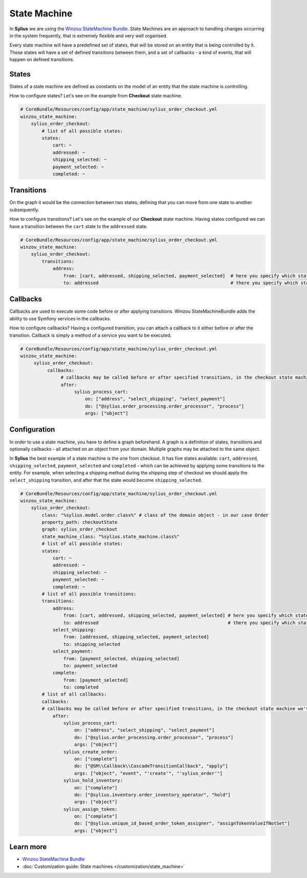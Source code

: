 .. index::
   single: State Machine

State Machine
=============

In **Sylius** we are using the `Winzou StateMachine Bundle <https://github.com/winzou/StateMachineBundle>`_.
State Machines are an approach to handling changes occurring in the system frequently, that is extremely flexible and very well organised.

Every state machine will have a predefined set of states, that will be stored on an entity that is being controlled by it.
These states will have a set of defined transitions between them, and a set of callbacks - a kind of events, that will happen on defined transitions.

States
------

States of a state machine are defined as constants on the model of an entity that the state machine is controlling.

How to configure states? Let's see on the example from **Checkout** state machine.

.. code-block:: yaml

   # CoreBundle/Resources/config/app/state_machine/sylius_order_checkout.yml
   winzou_state_machine:
       sylius_order_checkout:
           # list of all possible states:
           states:
               cart: ~
               addressed: ~
               shipping_selected: ~
               payment_selected: ~
               completed: ~

Transitions
-----------

On the graph it would be the connection between two states, defining that you can move from one state to another subsequently.

How to configure transitions? Let's see on the example of our **Checkout** state machine.
Having states configured we can have a transition between the ``cart`` state to the ``addressed`` state.

.. code-block:: yaml

   # CoreBundle/Resources/config/app/state_machine/sylius_order_checkout.yml
   winzou_state_machine:
       sylius_order_checkout:
           transitions:
               address:
                   from: [cart, addressed, shipping_selected, payment_selected]  # here you specify which state is the initial
                   to: addressed                                                 # there you specify which state is final for that transition

Callbacks
---------

Callbacks are used to execute some code before or after applying transitions. Winzou StateMachineBundle adds the ability to use Symfony services in the callbacks.

How to configure callbacks?
Having a configured transition, you can attach a callback to it either before or after the transition. Callback is simply a method of a service you want to be executed.

.. code-block:: yaml

   # CoreBundle/Resources/config/app/state_machine/sylius_order_checkout.yml
   winzou_state_machine:
        sylius_order_checkout:
             callbacks:
                  # callbacks may be called before or after specified transitions, in the checkout state machine we've got callbacks only after transitions
                  after:
                       sylius_process_cart:
                           on: ["address", "select_shipping", "select_payment"]
                           do: ["@sylius.order_processing.order_processor", "process"]
                           args: ["object"]

Configuration
-------------

In order to use a state machine, you have to define a graph beforehand.
A graph is a definition of states, transitions and optionally callbacks - all attached on an object from your domain.
Multiple graphs may be attached to the same object.

In **Sylius** the best example of a state machine is the one from checkout. It has five states available:
``cart``, ``addressed``, ``shipping_selected``, ``payment_selected`` and ``completed`` - which can be achieved by applying some transitions to the entity.
For example, when selecting a shipping method during the shipping step of checkout we should apply the ``select_shipping`` transition, and after that the state
would become ``shipping_selected``.

.. code-block:: yaml

   # CoreBundle/Resources/config/app/state_machine/sylius_order_checkout.yml
   winzou_state_machine:
       sylius_order_checkout:
           class: "%sylius.model.order.class%" # class of the domain object - in our case Order
           property_path: checkoutState
           graph: sylius_order_checkout
           state_machine_class: "%sylius.state_machine.class%"
           # list of all possible states:
           states:
               cart: ~
               addressed: ~
               shipping_selected: ~
               payment_selected: ~
               completed: ~
           # list of all possible transitions:
           transitions:
               address:
                   from: [cart, addressed, shipping_selected, payment_selected] # here you specify which state is the initial
                   to: addressed                                                # there you specify which state is final for that transition
               select_shipping:
                   from: [addressed, shipping_selected, payment_selected]
                   to: shipping_selected
               select_payment:
                   from: [payment_selected, shipping_selected]
                   to: payment_selected
               complete:
                   from: [payment_selected]
                   to: completed
           # list of all callbacks:
           callbacks:
           # callbacks may be called before or after specified transitions, in the checkout state machine we've got callbacks only after transitions
               after:
                   sylius_process_cart:
                       on: ["address", "select_shipping", "select_payment"]
                       do: ["@sylius.order_processing.order_processor", "process"]
                       args: ["object"]
                   sylius_create_order:
                       on: ["complete"]
                       do: ["@SM\\Callback\\CascadeTransitionCallback", "apply"]
                       args: ["object", "event", "'create'", "'sylius_order'"]
                   sylius_hold_inventory:
                       on: ["complete"]
                       do: ["@sylius.inventory.order_inventory_operator", "hold"]
                       args: ["object"]
                   sylius_assign_token:
                       on: ["complete"]
                       do: ["@sylius.unique_id_based_order_token_assigner", "assignTokenValueIfNotSet"]
                       args: ["object"]

Learn more
----------

* `Winzou StateMachine Bundle <https://github.com/winzou/StateMachineBundle>`_
* :doc:`Customization guide: State machines </customization/state_machine>`
